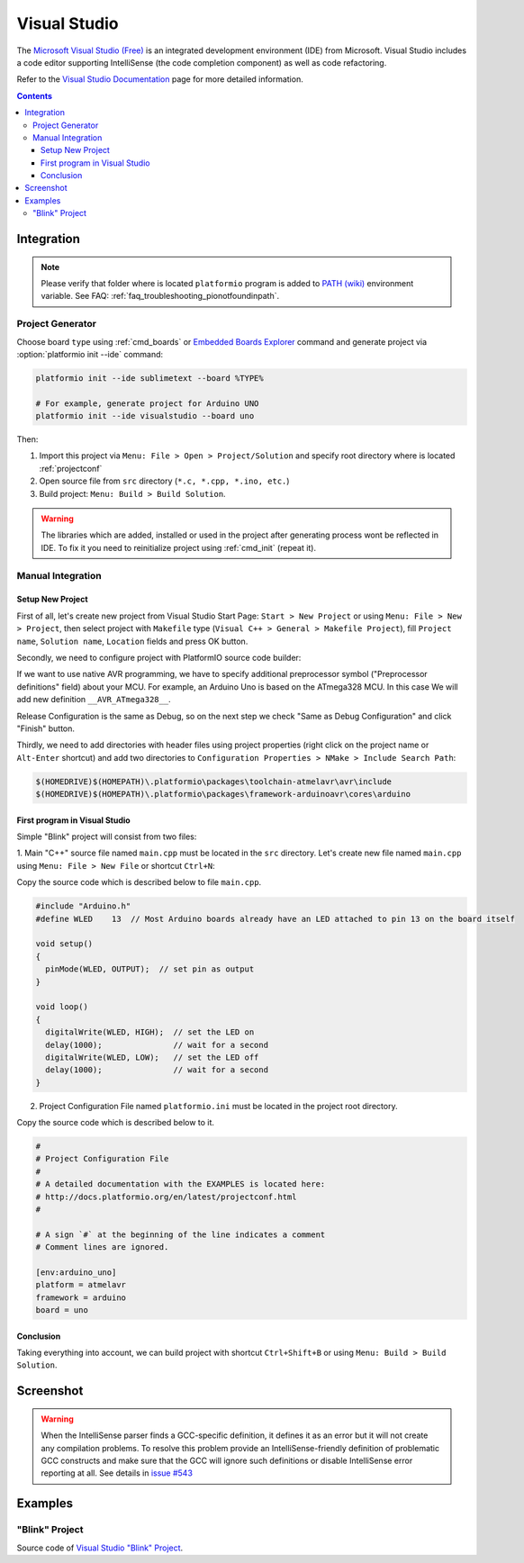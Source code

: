 ..  Copyright 2014-2016 Ivan Kravets <me@ikravets.com>
    Licensed under the Apache License, Version 2.0 (the "License");
    you may not use this file except in compliance with the License.
    You may obtain a copy of the License at
       http://www.apache.org/licenses/LICENSE-2.0
    Unless required by applicable law or agreed to in writing, software
    distributed under the License is distributed on an "AS IS" BASIS,
    WITHOUT WARRANTIES OR CONDITIONS OF ANY KIND, either express or implied.
    See the License for the specific language governing permissions and
    limitations under the License.

.. _ide_visualstudio:

Visual Studio
=============

The `Microsoft Visual Studio (Free) <http://visualstudio.com/free>`_ is an integrated development environment (IDE) from Microsoft. Visual Studio includes a code editor supporting IntelliSense (the code completion component) as well as code refactoring.

Refer to the `Visual Studio Documentation <https://msdn.microsoft.com/library/vstudio>`_
page for more detailed information.

.. contents::

Integration
-----------

.. note::
    Please verify that folder where is located ``platformio`` program is added
    to `PATH (wiki) <https://en.wikipedia.org/wiki/PATH_(variable)>`_ environment
    variable. See FAQ: :ref:`faq_troubleshooting_pionotfoundinpath`.

Project Generator
^^^^^^^^^^^^^^^^^

Choose board ``type`` using :ref:`cmd_boards` or `Embedded Boards Explorer <http://platformio.org/#!/boards>`_
command and generate project via :option:`platformio init --ide` command:

.. code-block:: shell

    platformio init --ide sublimetext --board %TYPE%

    # For example, generate project for Arduino UNO
    platformio init --ide visualstudio --board uno

Then:

1. Import this project via ``Menu: File > Open > Project/Solution``
   and specify root directory where is located :ref:`projectconf`
2. Open source file from ``src`` directory (``*.c, *.cpp, *.ino, etc.``)
3. Build project: ``Menu: Build > Build Solution``.

.. warning::
    The libraries which are added, installed or used in the project
    after generating process wont be reflected in IDE. To fix it you
    need to reinitialize project using :ref:`cmd_init` (repeat it).

Manual Integration
^^^^^^^^^^^^^^^^^^

Setup New Project
~~~~~~~~~~~~~~~~~

First of all, let's create new project from Visual Studio Start Page: ``Start > New Project`` or using ``Menu: File > New > Project``, then select project with ``Makefile`` type (``Visual C++ > General > Makefile Project``), fill ``Project name``, ``Solution name``, ``Location`` fields and press OK button.

.. image:: ../_static/ide-vs-platformio-newproject.png

Secondly, we need to configure project with PlatformIO source code builder:

.. image:: ../_static/ide-vs-platformio-newproject-2.png

If we want to use native AVR programming, we have to specify additional preprocessor symbol ("Preprocessor definitions" field) about your MCU. For example, an Arduino Uno is based on the ATmega328 MCU. In this case We will add new definition  ``__AVR_ATmega328__``.

.. image:: ../_static/ide-vs-platformio-newproject-2-1.png

Release Configuration is the same as Debug, so on the next step we check "Same as Debug Configuration" and click "Finish" button.

.. image:: ../_static/ide-vs-platformio-newproject-3.png

Thirdly, we need to add directories with header files using project properties (right click on the project name or ``Alt-Enter`` shortcut) and add two directories to ``Configuration Properties > NMake > Include Search Path``:

.. code-block:: none

    $(HOMEDRIVE)$(HOMEPATH)\.platformio\packages\toolchain-atmelavr\avr\include
    $(HOMEDRIVE)$(HOMEPATH)\.platformio\packages\framework-arduinoavr\cores\arduino

.. image:: ../_static/ide-vs-platformio-newproject-5.png

First program in Visual Studio
~~~~~~~~~~~~~~~~~~~~~~~~~~~~~~

Simple "Blink" project will consist from two files:

1. Main "C++" source file named ``main.cpp`` must be located in the ``src`` directory.
Let's create new file named ``main.cpp`` using ``Menu: File > New File`` or shortcut ``Ctrl+N``:

.. image:: ../_static/ide-vs-platformio-newproject-6.png

Copy the source code which is described below to file ``main.cpp``.

.. code-block:: cpp

    #include "Arduino.h"
    #define WLED    13  // Most Arduino boards already have an LED attached to pin 13 on the board itself

    void setup()
    {
      pinMode(WLED, OUTPUT);  // set pin as output
    }

    void loop()
    {
      digitalWrite(WLED, HIGH);  // set the LED on
      delay(1000);               // wait for a second
      digitalWrite(WLED, LOW);   // set the LED off
      delay(1000);               // wait for a second
    }

2. Project Configuration File named ``platformio.ini`` must be located in the project root directory.

.. image:: ../_static/ide-vs-platformio-newproject-7.png

Copy the source code which is described below to it.

.. code-block:: none

    #
    # Project Configuration File
    #
    # A detailed documentation with the EXAMPLES is located here:
    # http://docs.platformio.org/en/latest/projectconf.html
    #

    # A sign `#` at the beginning of the line indicates a comment
    # Comment lines are ignored.

    [env:arduino_uno]
    platform = atmelavr
    framework = arduino
    board = uno


Conclusion
~~~~~~~~~~

Taking everything into account, we can build project with shortcut ``Ctrl+Shift+B`` or using ``Menu: Build > Build Solution``.

Screenshot
----------

.. image:: ../_static/ide-vs-platformio-newproject-8.png
    :target: http://docs.platformio.org/en/latest/_static/ide-vs-platformio-newproject-8.png


.. warning::
    When the IntelliSense parser finds a GCC-specific definition,
    it defines it as an error but it will not create any compilation problems.
    To resolve this problem provide an IntelliSense-friendly definition of problematic
    GCC constructs and make sure that the GCC will ignore such definitions or disable IntelliSense
    error reporting at all.
    See details in `issue #543 <https://github.com/platformio/platformio/issues/543>`_

.. image:: ../_static/ide-vs-platformio-newproject-9.png
    :target: http://docs.platformio.org/en/latest/_static/ide-vs-platformio-newproject-9.png

Examples
--------

"Blink" Project
^^^^^^^^^^^^^^^

Source code of `Visual Studio "Blink" Project <https://github.com/platformio/platformio/tree/develop/examples/ide/visualstudio>`_.
